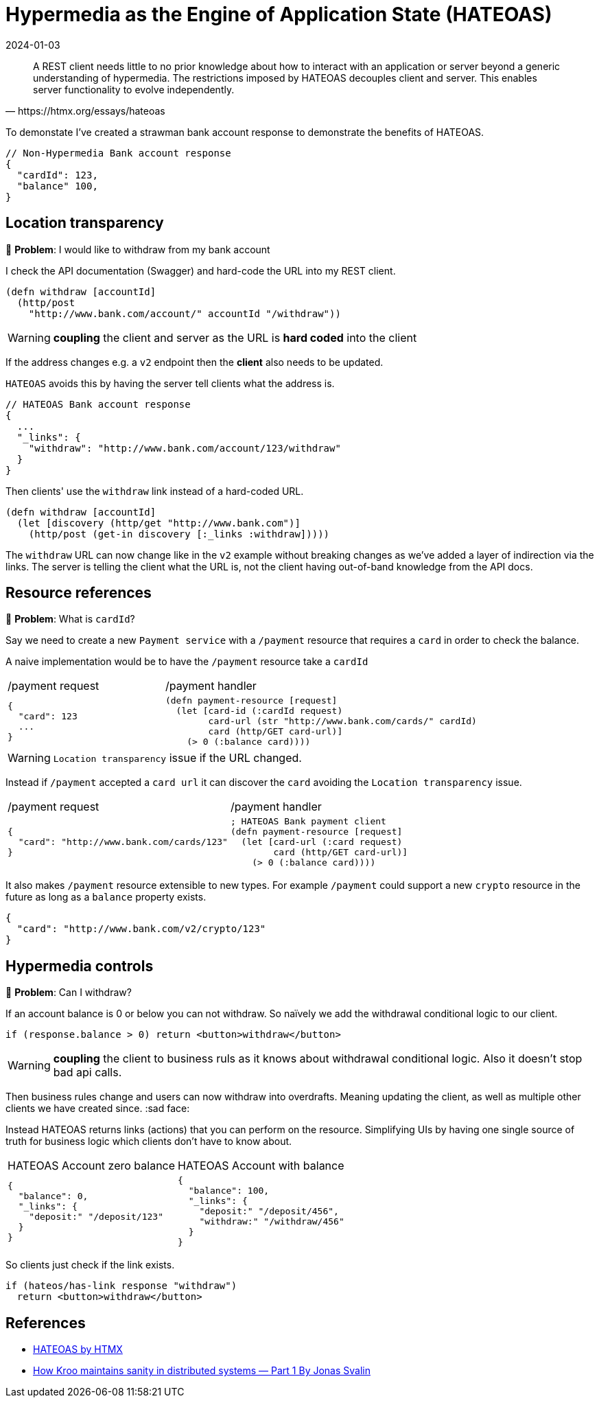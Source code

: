 = Hypermedia as the Engine of Application State (HATEOAS)
:page-layout: post
:page-category: simple
:revdate: 2024-01-03

[quote,https://htmx.org/essays/hateoas]
A REST client needs little to no prior knowledge about how to interact with an application or server beyond a generic understanding of hypermedia.
The restrictions imposed by HATEOAS decouples client and server.
This enables server functionality to evolve independently.

To demonstate I've created a strawman bank account response to demonstrate the benefits of HATEOAS.

```json
// Non-Hypermedia Bank account response
{
  "cardId": 123,
  "balance" 100,
}
```

== Location transparency

🤔 **Problem**: I would like to withdraw from my bank account

I check the API documentation (Swagger) and hard-code the URL into my REST client.

[source,clojure]
----
(defn withdraw [accountId]
  (http/post
    "http://www.bank.com/account/" accountId "/withdraw"))
----

[WARNING]
====
**coupling** the client and server as the URL is **hard coded** into the client
====

If the address changes e.g. a `v2` endpoint then the **client** also needs to be updated.

`HATEOAS` avoids this by having the server tell clients what the address is.

[source,json]
----
// HATEOAS Bank account response
{
  ...
  "_links": {
    "withdraw": "http://www.bank.com/account/123/withdraw"
  }
}
----

Then clients' use the `withdraw` link instead of a hard-coded URL.

[source,clojure]
----
(defn withdraw [accountId]
  (let [discovery (http/get "http://www.bank.com")]
    (http/post (get-in discovery [:_links :withdraw]))))
----

The `withdraw` URL can now change like in the `v2` example without breaking changes as we’ve added a layer of indirection via the links. 
The server is telling the client what the URL is, not the client having out-of-band knowledge from the API docs.

== Resource references

🤔 **Problem**: What is `cardId`?

Say we need to create a new `Payment service` with a `/payment` resource that requires a `card` in order to check the balance.

A naive implementation would be to have the `/payment` resource take a `cardId`

[cols="1,2"]
|===
| /payment request
| /payment handler
a|
[source, json]
----
{
  "card": 123
  ...
}
----

a|
[source, clojure]
----
(defn payment-resource [request]
  (let [card-id (:cardId request)
        card-url (str "http://www.bank.com/cards/" cardId)
        card (http/GET card-url)]
    (> 0 (:balance card))))
----
|===

[WARNING]
====
`Location transparency` issue if the URL changed.
====

Instead if `/payment` accepted a `card url` it can discover the `card` avoiding the `Location transparency` issue.

[cols="1,2"]
|===
| /payment request
| /payment handler
a|
[source,json]
----
{
  "card": "http://www.bank.com/cards/123"
}
----

a|
[source,clojure]
----
; HATEOAS Bank payment client
(defn payment-resource [request]
  (let [card-url (:card request)
        card (http/GET card-url)]
    (> 0 (:balance card))))
----
|===

It also makes `/payment` resource extensible to new types.
For example `/payment` could support a new `crypto` resource in the future as long as a `balance` property exists.

[source,json]
----
{
  "card": "http://www.bank.com/v2/crypto/123"
}
----

== Hypermedia controls

🤔 **Problem**: Can I withdraw?

If an account balance is 0 or below you can not withdraw.
So naïvely we add the withdrawal conditional logic to our client.

[source,javascript]
----
if (response.balance > 0) return <button>withdraw</button>
----

[WARNING]
====
**coupling** the client to business ruls as it knows about withdrawal conditional logic.
Also it doesn't stop bad api calls.
====

Then business rules change and users can now withdraw into overdrafts.
Meaning updating the client, as well as multiple other clients we have created since. :sad face:

Instead HATEOAS returns links (actions) that you can perform on the resource.
Simplifying UIs by having one single source of truth for business logic which clients don't have to know about.

[cols="1,1"]
|===
| HATEOAS Account zero balance
| HATEOAS Account with balance
a|
[source,json]
----
{
  "balance": 0,
  "_links": {
    "deposit:" "/deposit/123"
  }
}
----

a|
[source,json]
----
{
  "balance": 100,
  "_links": {
    "deposit:" "/deposit/456",
    "withdraw:" "/withdraw/456"
  }
}
----
|===

So clients just check if the link exists.

[source,javascript]
----
if (hateos/has-link response "withdraw")
  return <button>withdraw</button>
----

== References

- https://htmx.org/essays/hateoas/[HATEOAS by HTMX]
- https://medium.com/kroo/how-kroo-maintains-sanity-in-distributed-systems-part-1-adad8cf095bf[How Kroo maintains sanity in distributed systems — Part 1 By Jonas Svalin]
